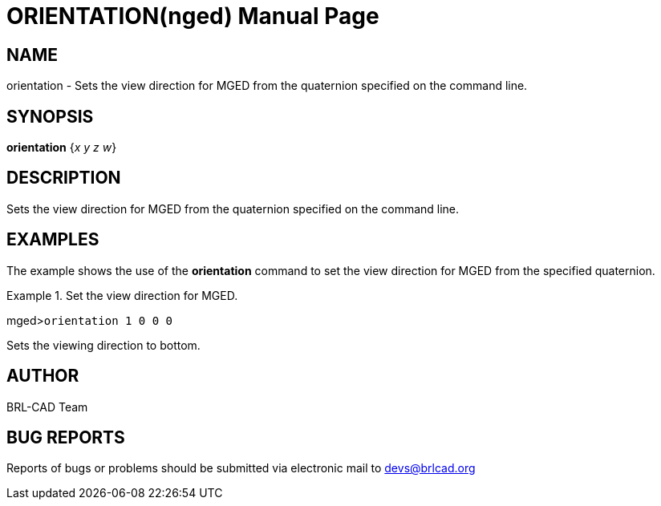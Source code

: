 = ORIENTATION(nged)
BRL-CAD Team
ifndef::site-gen-antora[:doctype: manpage]
:man manual: BRL-CAD User Commands
:man source: BRL-CAD
:page-role: manpage

== NAME

orientation - Sets the view direction for MGED from the quaternion
specified on the command line.
   

== SYNOPSIS

*orientation* {_x y z w_}

== DESCRIPTION

Sets the view direction for MGED from the quaternion specified on the command line. 

== EXAMPLES

The example shows the use of the [cmd]*orientation* command to set the view direction for MGED 	from the specified quaternion. 

.Set the view direction for MGED.
====
[prompt]#mged>#[ui]`orientation 1 0 0 0`

Sets the viewing direction to bottom. 
====

== AUTHOR

BRL-CAD Team

== BUG REPORTS

Reports of bugs or problems should be submitted via electronic mail to mailto:devs@brlcad.org[]